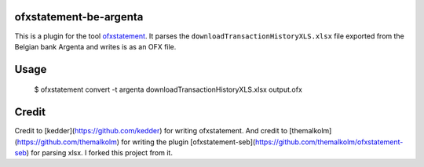ofxstatement-be-argenta
=======================

This is a plugin for the tool `ofxstatement`_. It parses the ``downloadTransactionHistoryXLS.xlsx`` file exported from the Belgian bank Argenta and writes is as an OFX file.

.. _ofxstatement: https://github.com/kedder/ofxstatement

Usage
=====

  $ ofxstatement convert -t argenta downloadTransactionHistoryXLS.xlsx output.ofx

Credit
======

Credit to [kedder](https://github.com/kedder) for writing ofxstatement. 
And credit to [themalkolm](https://github.com/themalkolm) for writing the plugin [ofxstatement-seb](https://github.com/themalkolm/ofxstatement-seb) for parsing xlsx. I forked this project from it.